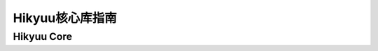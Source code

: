 ﻿Hikyuu核心库指南
===================

Hikyuu Core
------------
 
.. cpp:function:: bool namespaced::theclass::method(int arg1, std::string arg2)

   Describes a method with parameters and types.

.. cpp:function:: void hikyuu_init(const std::string& dataPath)
   
   初始化函数
   
.. cpp:class:: StockManager

   证券管理类
   
   .. cpp:function:: void StockManager::init(const std::string&)
   
      初始化
	  
   
